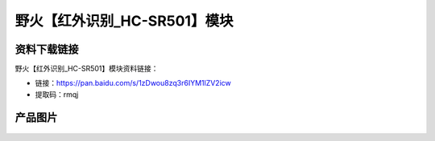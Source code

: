 

野火【红外识别_HC-SR501】模块
=============================

资料下载链接
------------

野火【红外识别_HC-SR501】模块资料链接：

- 链接：https://pan.baidu.com/s/1zDwou8zq3r6IYM1lZV2icw
- 提取码：rmqj

产品图片
--------


.. figure:: media/红外识别_HC-SR501.jpg
   :alt: 红外识别_HC-SR501


